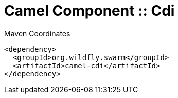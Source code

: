 = Camel Component :: Cdi


.Maven Coordinates
[source,xml]
----
<dependency>
  <groupId>org.wildfly.swarm</groupId>
  <artifactId>camel-cdi</artifactId>
</dependency>
----


